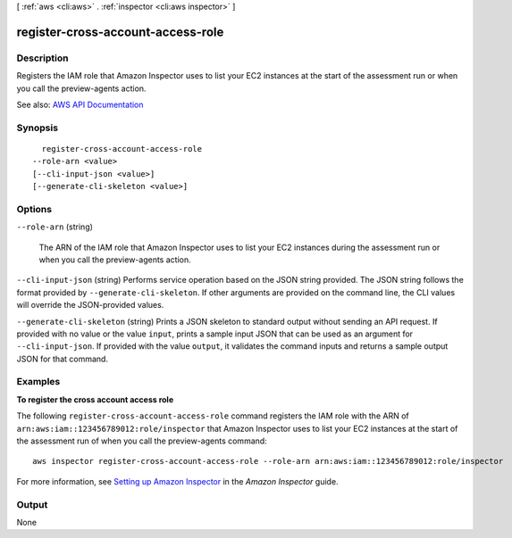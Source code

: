 [ :ref:`aws <cli:aws>` . :ref:`inspector <cli:aws inspector>` ]

.. _cli:aws inspector register-cross-account-access-role:


**********************************
register-cross-account-access-role
**********************************



===========
Description
===========



Registers the IAM role that Amazon Inspector uses to list your EC2 instances at the start of the assessment run or when you call the  preview-agents action.



See also: `AWS API Documentation <https://docs.aws.amazon.com/goto/WebAPI/inspector-2016-02-16/RegisterCrossAccountAccessRole>`_


========
Synopsis
========

::

    register-cross-account-access-role
  --role-arn <value>
  [--cli-input-json <value>]
  [--generate-cli-skeleton <value>]




=======
Options
=======

``--role-arn`` (string)


  The ARN of the IAM role that Amazon Inspector uses to list your EC2 instances during the assessment run or when you call the  preview-agents action. 

  

``--cli-input-json`` (string)
Performs service operation based on the JSON string provided. The JSON string follows the format provided by ``--generate-cli-skeleton``. If other arguments are provided on the command line, the CLI values will override the JSON-provided values.

``--generate-cli-skeleton`` (string)
Prints a JSON skeleton to standard output without sending an API request. If provided with no value or the value ``input``, prints a sample input JSON that can be used as an argument for ``--cli-input-json``. If provided with the value ``output``, it validates the command inputs and returns a sample output JSON for that command.



========
Examples
========

**To register the cross account access role**

The following ``register-cross-account-access-role`` command registers the IAM role with the ARN of  ``arn:aws:iam::123456789012:role/inspector`` that Amazon Inspector uses to list your EC2 instances at the start of the assessment run of when you call the preview-agents command::

  aws inspector register-cross-account-access-role --role-arn arn:aws:iam::123456789012:role/inspector

For more information, see `Setting up Amazon Inspector`_ in the *Amazon Inspector* guide.

.. _`Setting up Amazon Inspector`: https://docs.aws.amazon.com/inspector/latest/userguide/inspector_settingup.html



======
Output
======

None